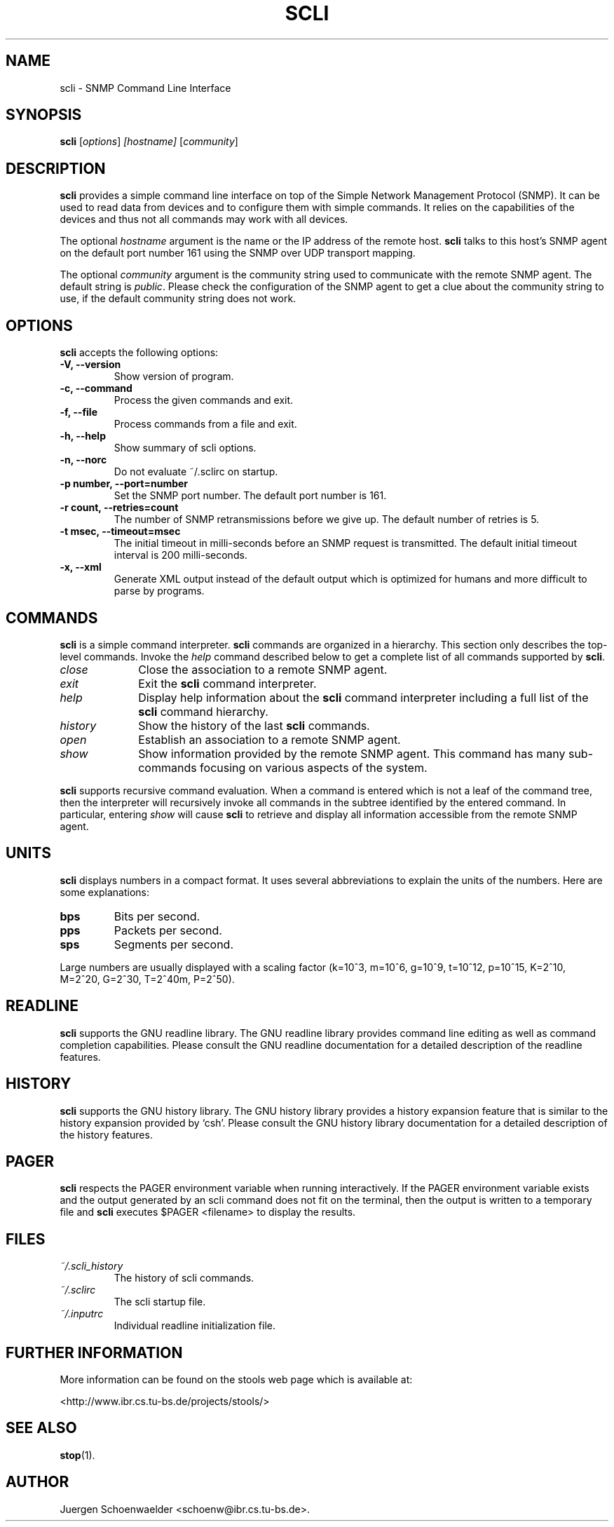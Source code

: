 .\"                              hey, Emacs:   -*- nroff -*-
.\" stop is free software; you can redistribute it and/or modify
.\" it under the terms of the GNU General Public License as published by
.\" the Free Software Foundation; either version 2 of the License, or
.\" (at your option) any later version.
.\"
.\" This program is distributed in the hope that it will be useful,
.\" but WITHOUT ANY WARRANTY; without even the implied warranty of
.\" MERCHANTABILITY or FITNESS FOR A PARTICULAR PURPOSE.  See the
.\" GNU General Public License for more details.
.\"
.\" You should have received a copy of the GNU General Public License
.\" along with this program; see the file COPYING.  If not, write to
.\" the Free Software Foundation, 675 Mass Ave, Cambridge, MA 02139, USA.
.\"
.TH SCLI 1 "March 29, 2001"
.\" Please update the above date whenever this man page is modified.
.\"
.\" Some roff macros, for reference:
.\" .nh        disable hyphenation
.\" .hy        enable hyphenation
.\" .ad l      left justify
.\" .ad b      justify to both left and right margins (default)
.\" .nf        disable filling
.\" .fi        enable filling
.\" .br        insert line break
.\" .sp <n>    insert n+1 empty lines
.\" for manpage-specific macros, see man(7)
.SH NAME
scli \- SNMP Command Line Interface
.SH SYNOPSIS
.B scli
.RI [ options ]
.I [hostname]
.RI [ community ]
.SH DESCRIPTION
\fBscli\fP provides a simple command line interface on top of the
Simple Network Management Protocol (SNMP). It can be used to read
data from devices and to configure them with simple commands. It
relies on the capabilities of the devices and thus not all commands
may work with all devices.
.PP
The optional \fIhostname\fR argument is the name or the IP address of
the remote host. \fBscli\fP talks to this host's SNMP agent on the
default port number 161 using the SNMP over UDP transport mapping.
.PP
The optional \fIcommunity\fR argument is the community string used to
communicate with the remote SNMP agent. The default string is
\fIpublic\fR. Please check the configuration of the SNMP agent to get
a clue about the community string to use, if the default community
string does not work.
.PP
.SH OPTIONS
\fBscli\fP accepts the following options:
.TP
.B \-V, \-\-version
Show version of program.
.TP
.B \-c, \-\-command
Process the given commands and exit.
.TP
.B \-f, \-\-file
Process commands from a file and exit.
.TP
.B \-h, \-\-help
Show summary of scli options.
.TP
.B \-n, \-\-norc
Do not evaluate ~/.sclirc on startup.
.TP
.B \-p number, \-\-port=number
Set the SNMP port number. The default port number is 161.
.TP
.B \-r count, \-\-retries=count
The number of SNMP retransmissions before we give up. The default
number of retries is 5.
.TP
.B \-t msec, \-\-timeout=msec
The initial timeout in milli-seconds before an SNMP request is
transmitted. The default initial timeout interval is 200 milli-seconds.
.TP
.B \-x, \-\-xml
Generate XML output instead of the default output which is optimized
for humans and more difficult to parse by programs.
.SH COMMANDS
\fBscli\fP is a simple command interpreter. \fBscli\fP commands are
organized in a hierarchy. This section only describes the top-level
commands. Invoke the \fIhelp\fP command described below to get a
complete list of all commands supported by \fBscli\fP.
.TP 10
.I close
Close the association to a remote SNMP agent.
.TP
.I exit
Exit the \fBscli\fP command interpreter.
.TP
.I help
Display help information about the \fBscli\fP command interpreter
including a full list of the \fBscli\fP command hierarchy.
.TP
.I history
Show the history of the last \fBscli\fP commands.
.TP
.I open
Establish an association to a remote SNMP agent.
.TP
.I show
Show information provided by the remote SNMP agent. This command has
many sub-commands focusing on various aspects of the system.
.PP
\fBscli\fP supports recursive command evaluation. When a command is
entered which is not a leaf of the command tree, then the interpreter
will recursively invoke all commands in the subtree identified by the
entered command. In particular, entering \fIshow\fR will cause
\fBscli\fP to retrieve and display all information accessible from the
remote SNMP agent.
.SH UNITS
\fBscli\fP displays numbers in a compact format. It uses several
abbreviations to explain the units of the numbers. Here are some
explanations:
.TP
.B bps
Bits per second.
.TP
.B pps
Packets per second.
.TP
.B sps
Segments per second.
.PP
Large numbers are usually displayed with a scaling factor (k=10^3,
m=10^6, g=10^9, t=10^12, p=10^15, K=2^10, M=2^20, G=2^30, T=2^40m,
P=2^50).
.SH READLINE
\fBscli\fP supports the GNU readline library. The GNU readline library
provides command line editing as well as command completion
capabilities. Please consult the GNU readline documentation for a
detailed description of the readline features.
.SH HISTORY
\fBscli\fP supports the GNU history library. The GNU history library
provides a history expansion feature that is similar to the history
expansion provided by `csh'. Please consult the GNU history library
documentation for a detailed description of the history features.
.SH PAGER
\fBscli\fP respects the PAGER environment variable when running
interactively.  If the PAGER environment variable exists and the
output generated by an scli command does not fit on the terminal, then
the output is written to a temporary file and \fBscli\fP executes
$PAGER <filename> to display the results.
.SH FILES
.TP
.I ~/.scli_history
The history of scli commands.
.TP
.I ~/.sclirc
The scli startup file.
.TP
.I ~/.inputrc
Individual readline initialization file.
.SH "FURTHER INFORMATION"
More information can be found on the stools web page which is
available at:
.PP
<http://www.ibr.cs.tu-bs.de/projects/stools/>
.SH "SEE ALSO"
.\" .BR foo (1), 
.BR stop (1).
.SH AUTHOR
Juergen Schoenwaelder <schoenw@ibr.cs.tu-bs.de>.
